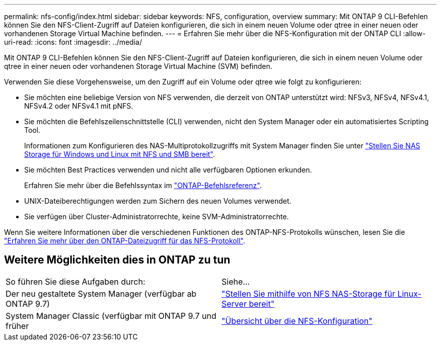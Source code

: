 ---
permalink: nfs-config/index.html 
sidebar: sidebar 
keywords: NFS, configuration, overview 
summary: Mit ONTAP 9 CLI-Befehlen können Sie den NFS-Client-Zugriff auf Dateien konfigurieren, die sich in einem neuen Volume oder qtree in einer neuen oder vorhandenen Storage Virtual Machine befinden. 
---
= Erfahren Sie mehr über die NFS-Konfiguration mit der ONTAP CLI
:allow-uri-read: 
:icons: font
:imagesdir: ../media/


[role="lead"]
Mit ONTAP 9 CLI-Befehlen können Sie den NFS-Client-Zugriff auf Dateien konfigurieren, die sich in einem neuen Volume oder qtree in einer neuen oder vorhandenen Storage Virtual Machine (SVM) befinden.

Verwenden Sie diese Vorgehensweise, um den Zugriff auf ein Volume oder qtree wie folgt zu konfigurieren:

* Sie möchten eine beliebige Version von NFS verwenden, die derzeit von ONTAP unterstützt wird: NFSv3, NFSv4, NFSv4.1, NFSv4.2 oder NFSv4.1 mit pNFS.
* Sie möchten die Befehlszeilenschnittstelle (CLI) verwenden, nicht den System Manager oder ein automatisiertes Scripting Tool.
+
Informationen zum Konfigurieren des NAS-Multiprotokollzugriffs mit System Manager finden Sie unter link:../task_nas_provision_nfs_and_smb.html["Stellen Sie NAS Storage für Windows und Linux mit NFS und SMB bereit"].

* Sie möchten Best Practices verwenden und nicht alle verfügbaren Optionen erkunden.
+
Erfahren Sie mehr über die Befehlssyntax im link:https://docs.netapp.com/us-en/ontap-cli/["ONTAP-Befehlsreferenz"^].

* UNIX-Dateiberechtigungen werden zum Sichern des neuen Volumes verwendet.
* Sie verfügen über Cluster-Administratorrechte, keine SVM-Administratorrechte.


Wenn Sie weitere Informationen über die verschiedenen Funktionen des ONTAP-NFS-Protokolls wünschen, lesen Sie die link:../nfs-admin/index.html["Erfahren Sie mehr über den ONTAP-Dateizugriff für das NFS-Protokoll"].



== Weitere Möglichkeiten dies in ONTAP zu tun

|===


| So führen Sie diese Aufgaben durch: | Siehe... 


| Der neu gestaltete System Manager (verfügbar ab ONTAP 9.7) | link:../task_nas_provision_linux_nfs.html["Stellen Sie mithilfe von NFS NAS-Storage für Linux-Server bereit"] 


| System Manager Classic (verfügbar mit ONTAP 9.7 und früher | link:https://docs.netapp.com/us-en/ontap-system-manager-classic/nfs-config/index.html["Übersicht über die NFS-Konfiguration"^] 
|===